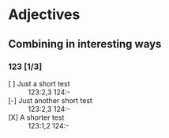 * Adjectives
** Combining in interesting ways
*** 123 [1/3]
- [ ] Just a short test :: 123:2,3 124:- 
- [-] Just another short test :: 123:2,3 124:- 
- [X] A shorter test :: 123:1,2 124:- 
